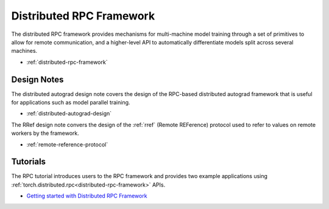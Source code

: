 .. _rpc-index:

Distributed RPC Framework
==============================

The distributed RPC framework provides mechanisms for multi-machine model training through a set of primitives to allow for remote communication, and a higher-level API to automatically differentiate models split across several machines.

-  :ref:`distributed-rpc-framework`

Design Notes
-----------
The distributed autograd design note covers the design of the RPC-based distributed autograd framework that is useful for applications such as model parallel training.

-  :ref:`distributed-autograd-design`

The RRef design note convers the design of the :ref:`rref` (Remote REFerence) protocol used to refer to values on remote workers by the framework.

-  :ref:`remote-reference-protocol`

Tutorials
---------
The RPC tutorial introduces users to the RPC framework and provides two example applications using :ref:`torch.distributed.rpc<distributed-rpc-framework>` APIs.

-  `Getting started with Distributed RPC Framework <https://pytorch.org/tutorials/intermediate/rpc_tutorial.html>`__
